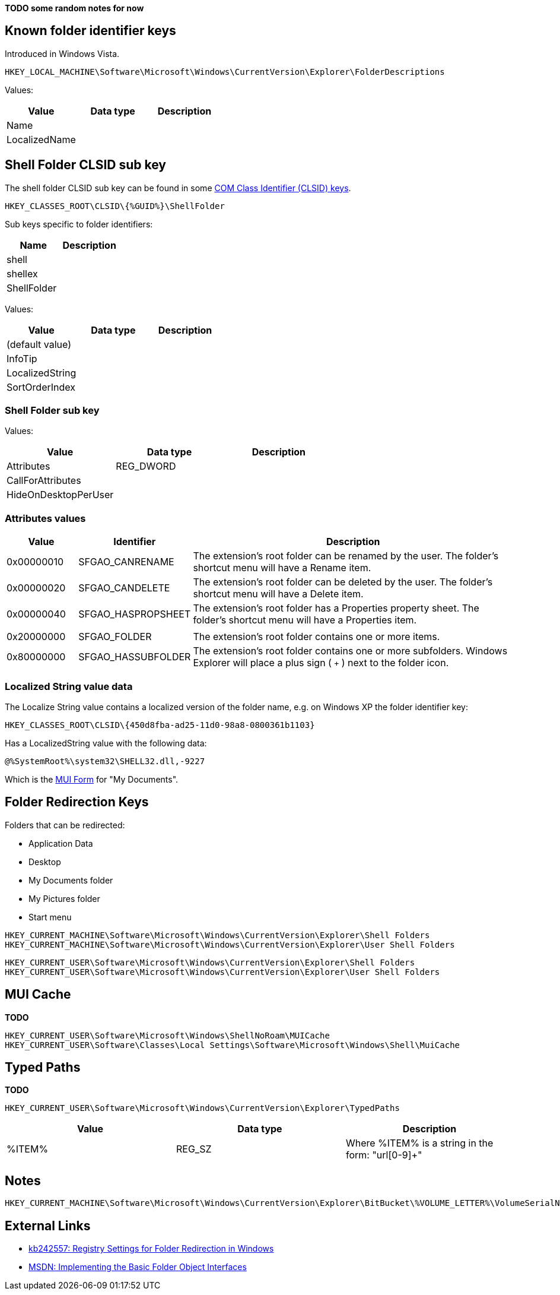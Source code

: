 *TODO some random notes for now*

:toc:
:toclevels: 4

== Known folder identifier keys
Introduced in Windows Vista.

....
HKEY_LOCAL_MACHINE\Software\Microsoft\Windows\CurrentVersion\Explorer\FolderDescriptions
....

Values:

[options="header"]
|===
| Value | Data type | Description
| Name | |
| LocalizedName | |
|===

== Shell Folder CLSID sub key
The shell folder CLSID sub key can be found in some https://github.com/libyal/winreg-kb/wiki/Component-Object-Model-keys[COM Class Identifier (CLSID) keys].

....
HKEY_CLASSES_ROOT\CLSID\{%GUID%}\ShellFolder
....

Sub keys specific to folder identifiers:

[options="header"]
|===
| Name | Description
| shell |
| shellex |
| ShellFolder |
|===

Values:

[options="header"]
|===
| Value | Data type | Description
| (default value) | |
| InfoTip | |
| LocalizedString | |
| SortOrderIndex | |
|===

=== Shell Folder sub key
Values:

[options="header"]
|===
| Value | Data type | Description
| Attributes | REG_DWORD |
| CallForAttributes | |
| HideOnDesktopPerUser | |
|===

=== Attributes values

[cols="1,1,5",options="header"]
|===
| Value | Identifier | Description
| 0x00000010 | SFGAO_CANRENAME | The extension's root folder can be renamed by the user. The folder's shortcut menu will have a Rename item.
| 0x00000020 | SFGAO_CANDELETE | The extension's root folder can be deleted by the user. The folder's shortcut menu will have a Delete item.
| 0x00000040 | SFGAO_HASPROPSHEET | The extension's root folder has a Properties property sheet. The folder's shortcut menu will have a Properties item.
| | |
| 0x20000000 | SFGAO_FOLDER | The extension's root folder contains one or more items.
| 0x80000000 | SFGAO_HASSUBFOLDER | The extension's root folder contains one or more subfolders. Windows Explorer will place a plus sign ( `+` ) next to the folder icon.
|===

=== Localized String value data
The Localize String value contains a localized version of the folder name, e.g. on Windows XP the folder identifier key:

....
HKEY_CLASSES_ROOT\CLSID\{450d8fba-ad25-11d0-98a8-0800361b1103}
....

Has a LocalizedString value with the following data:

....
@%SystemRoot%\system32\SHELL32.dll,-9227
....

Which is the https://github.com/libyal/winreg-kb/wiki/MUI-form[MUI Form] for "My Documents".

== Folder Redirection Keys
Folders that can be redirected:

* Application Data
* Desktop
* My Documents folder
* My Pictures folder
* Start menu

....
HKEY_CURRENT_MACHINE\Software\Microsoft\Windows\CurrentVersion\Explorer\Shell Folders
HKEY_CURRENT_MACHINE\Software\Microsoft\Windows\CurrentVersion\Explorer\User Shell Folders
....

....
HKEY_CURRENT_USER\Software\Microsoft\Windows\CurrentVersion\Explorer\Shell Folders
HKEY_CURRENT_USER\Software\Microsoft\Windows\CurrentVersion\Explorer\User Shell Folders
....

== MUI Cache
*TODO*

....
HKEY_CURRENT_USER\Software\Microsoft\Windows\ShellNoRoam\MUICache
HKEY_CURRENT_USER\Software\Classes\Local Settings\Software\Microsoft\Windows\Shell\MuiCache
....

== Typed Paths
*TODO*

....
HKEY_CURRENT_USER\Software\Microsoft\Windows\CurrentVersion\Explorer\TypedPaths
....

[options="header"]
|===
| Value| Data type| Description
| %ITEM% | REG_SZ | Where %ITEM% is a string in the form: "url[0-9]+"
|===

== Notes

....
HKEY_CURRENT_MACHINE\Software\Microsoft\Windows\CurrentVersion\Explorer\BitBucket\%VOLUME_LETTER%\VolumeSerialNumber
....

== External Links

* http://support.microsoft.com/kb/242557[kb242557: Registry Settings for Folder Redirection in Windows]
* https://msdn.microsoft.com/en-us/library/windows/desktop/cc144093(v=vs.85).aspx[MSDN: Implementing the Basic Folder Object Interfaces]

